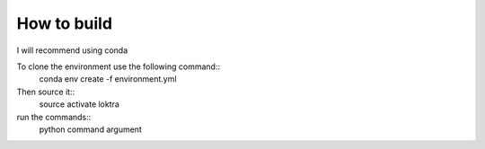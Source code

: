 How to build
###############################

I will recommend using conda

To clone the environment use the following command::
    conda env create -f environment.yml

Then source it::
    source activate loktra

run the commands::
    python command argument

